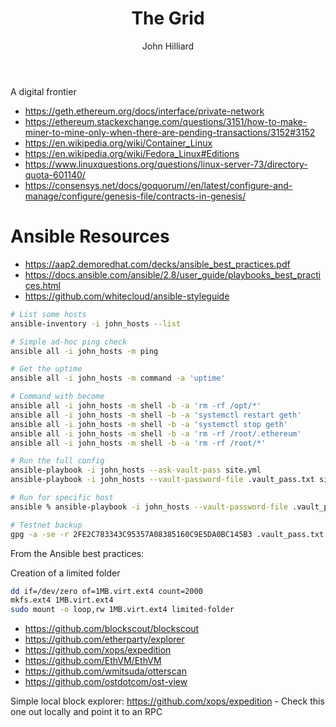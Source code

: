 #+TITLE: The Grid
#+DATE:
#+AUTHOR: John Hilliard
#+EMAIL: jhilliard@nextjump.com
#+CREATOR: John Hilliard
#+DESCRIPTION:


#+OPTIONS: toc:nil
#+LATEX_HEADER: \usepackage{geometry}
#+LATEX_HEADER: \usepackage{lmodern}
#+LATEX_HEADER: \geometry{left=1in,right=1in,top=1in,bottom=1in}
#+LaTeX_CLASS_OPTIONS: [letterpaper]


A digital frontier

- https://geth.ethereum.org/docs/interface/private-network
- https://ethereum.stackexchange.com/questions/3151/how-to-make-miner-to-mine-only-when-there-are-pending-transactions/3152#3152
- https://en.wikipedia.org/wiki/Container_Linux
- https://en.wikipedia.org/wiki/Fedora_Linux#Editions
- https://www.linuxquestions.org/questions/linux-server-73/directory-quota-601140/
- https://consensys.net/docs/goquorum//en/latest/configure-and-manage/configure/genesis-file/contracts-in-genesis/

* Ansible Resources

- https://aap2.demoredhat.com/decks/ansible_best_practices.pdf
- https://docs.ansible.com/ansible/2.8/user_guide/playbooks_best_practices.html
- https://github.com/whitecloud/ansible-styleguide


#+begin_src bash
# List some hosts
ansible-inventory -i john_hosts --list

# Simple ad-hoc ping check
ansible all -i john_hosts -m ping

# Get the uptime
ansible all -i john_hosts -m command -a 'uptime'

# Command with become
ansible all -i john_hosts -m shell -b -a 'rm -rf /opt/*'
ansible all -i john_hosts -m shell -b -a 'systemctl restart geth'
ansible all -i john_hosts -m shell -b -a 'systemctl stop geth'
ansible all -i john_hosts -m shell -b -a 'rm -rf /root/.ethereum'
ansible all -i john_hosts -m shell -b -a 'rm -rf /root/*'

# Run the full config
ansible-playbook -i john_hosts --ask-vault-pass site.yml
ansible-playbook -i john_hosts --vault-password-file .vault_pass.txt site.yml

# Run for specific host
ansible % ansible-playbook -i john_hosts --vault-password-file .vault_pass.txt site.yml --limit grid_05

# Testnet backup
gpg -a -se -r 2FE2C783343C95357A08385160C9E5DA0BC145B3 .vault_pass.txt
#+end_src



From the Ansible best practices:

#+begin_export ascii
production                # inventory file for production servers
staging                   # inventory file for staging environment

group_vars/
   group1.yml             # here we assign variables to particular groups
   group2.yml
host_vars/
   hostname1.yml          # here we assign variables to particular systems
   hostname2.yml

library/                  # if any custom modules, put them here (optional)
module_utils/             # if any custom module_utils to support modules, put them here (optional)
filter_plugins/           # if any custom filter plugins, put them here (optional)

site.yml                  # master playbook
webservers.yml            # playbook for webserver tier
dbservers.yml             # playbook for dbserver tier

roles/
    common/               # this hierarchy represents a "role"
        tasks/            #
            main.yml      #  <-- tasks file can include smaller files if warranted
        handlers/         #
            main.yml      #  <-- handlers file
        templates/        #  <-- files for use with the template resource
            ntp.conf.j2   #  <------- templates end in .j2
        files/            #
            bar.txt       #  <-- files for use with the copy resource
            foo.sh        #  <-- script files for use with the script resource
        vars/             #
            main.yml      #  <-- variables associated with this role
        defaults/         #
            main.yml      #  <-- default lower priority variables for this role
        meta/             #
            main.yml      #  <-- role dependencies
        library/          # roles can also include custom modules
        module_utils/     # roles can also include custom module_utils
        lookup_plugins/   # or other types of plugins, like lookup in this case

    webtier/              # same kind of structure as "common" was above, done for the webtier role
    monitoring/           # ""
    fooapp/               # ""
#+end_export

Creation of a limited folder

#+begin_src bash
dd if=/dev/zero of=1MB.virt.ext4 count=2000
mkfs.ext4 1MB.virt.ext4
sudo mount -o loop,rw 1MB.virt.ext4 limited-folder
#+end_src

#+begin_export ascii
Filesystem      Size  Used Avail Use% Mounted on
/dev/root        32G  2.9G   29G  10% /
tmpfs           508M     0  508M   0% /dev/shm
tmpfs           203M  877k  203M   1% /run
tmpfs           5.3M     0  5.3M   0% /run/lock
/dev/xvda15     110M  5.5M  104M   5% /boot/efi
tmpfs           102M  4.1k  102M   1% /run/user/1000
/dev/loop10     975k   25k  881k   3% /home/ubuntu/limited-folder
#+end_export


#+begin_export ascii
# This will work
dd if=/dev/zero of=test count=1712

# This will fail
dd if=/dev/zero of=test count=1712
#+end_export


- https://github.com/blockscout/blockscout
- https://github.com/etherparty/explorer
- https://github.com/xops/expedition
- https://github.com/EthVM/EthVM
- https://github.com/wmitsuda/otterscan
- https://github.com/ostdotcom/ost-view

Simple local block explorer: https://github.com/xops/expedition - Check this one out locally and point it to an RPC

